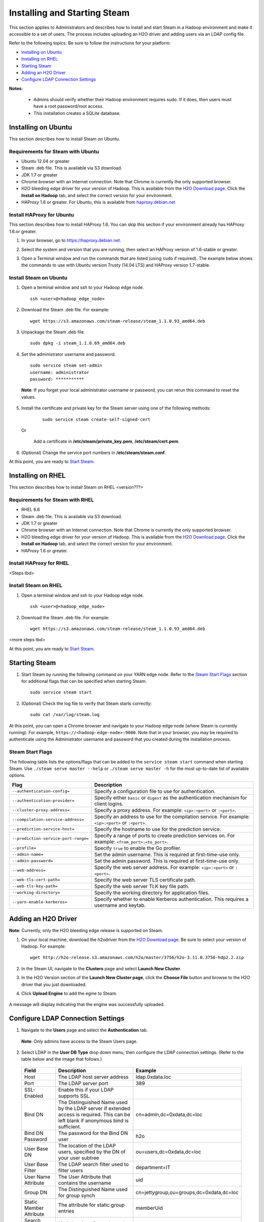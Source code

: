 Installing and Starting Steam
=============================

This section applies to Administrators and describes how to install and start Steam in a Hadoop environment and make it accessible to a set of users. The process includes uploading an H2O driver and adding users via an LDAP config file. 

Refer to the following topics. Be sure to follow the instructions for your platform:

- `Installing on Ubuntu`_
- `Installing on RHEL`_
- `Starting Steam`_
- `Adding an H2O Driver`_
- `Configure LDAP Connection Settings`_

**Notes**: 

 - Admins should verify whether their Hadoop environment requires sudo. If it does, then users must have a root password/root access.

 - This installation creates a SQLite database. 

Installing on Ubuntu 
--------------------

This section describes how to install Steam on Ubuntu. 

Requirements for Steam with Ubuntu
~~~~~~~~~~~~~~~~~~~~~~~~~~~~~~~~~~

- Ubuntu 12.04 or greater
- Steam .deb file. This is available via S3 download.
- JDK 1.7 or greater
- Chrome browser with an Internet connection. Note that Chrome is currently the only supported browser.
- H2O bleeding edge driver for your version of Hadoop. This is available from the `H2O Download page <http://h2o.ai/download>`__. Click the **Install on Hadoop** tab, and select the correct version for your environment.
- HAProxy 1.6 or greater. For Ubuntu, this is available from `haproxy.debian.net <https://haproxy.debian.net>`__


Install HAProxy for Ubuntu
~~~~~~~~~~~~~~~~~~~~~~~~~~

This section describes how to install HAProxy 1.6. You can skip this section if your environment already has HAProxy 1.6.or greater.

1. In your browser, go to `https://haproxy.debian.net <https://haproxy.debian.net>`__.
2. Select the system and version that you are running, then select an HAProxy version of 1.6-stable or greater. 
3. Open a Terminal window and run the commands that are listed (using ``sudo`` if required). The example below shows the commands to use with Ubuntu version Trusty (14.04 LTS) and HAProxy version 1.7-stable. 
   
   .. figure:: images/haproxy_ubuntu.png
      :alt: HAProxy for Ubuntu

Install Steam on Ubuntu
~~~~~~~~~~~~~~~~~~~~~~~

1. Open a terminal window and ssh to your Hadoop edge node.

  ::
  
    ssh <user>@<hadoop_edge_node>

2. Download the Steam .deb file. For example:

  ::

    wget https://s3.amazonaws.com/steam-release/steam_1.1.0.93_amd64.deb

3. Unpackage the Steam .deb file.

  ::
    
    sudo dpkg -i steam_1.1.0.69_amd64.deb

4. Set the administrator username and password.

  ::

    sudo service steam set-admin
    username: administrator
    password: ***********

  **Note**: If you forget your local administrator username or password, you can rerun this command to reset the values.

5. Install the certificate and private key for the Steam server using one of the following methods:

  ::

    sudo service steam create-self-signed-cert
  
 Or 
   
   Add a certificate in **/etc/steam/private_key.pem**, **/etc/steam/cert.pem**.


6. (Optional) Change the service port numbers in **/etc/steam/steam.conf**.

At this point, you are ready to `Start Steam <installation.html#starting-steam>`__.

Installing on RHEL
------------------

This section describes how to install Steam on RHEL <version???>

Requirements for Steam with RHEL
~~~~~~~~~~~~~~~~~~~~~~~~~~~~~~~~

- RHEL 6.6
- Steam .deb file. This is available via S3 download.
- JDK 1.7 or greater
- Chrome browser with an Internet connection. Note that Chrome is currently the only supported browser.
- H2O bleeding edge driver for your version of Hadoop. This is available from the `H2O Download page <http://h2o.ai/download>`__. Click the **Install on Hadoop** tab, and select the correct version for your environment.
- HAProxy 1.6 or greater.

Install HAProxy for RHEL
~~~~~~~~~~~~~~~~~~~~~~~~

<Steps tbd>

Install Steam on RHEL
~~~~~~~~~~~~~~~~~~~~~

1. Open a terminal window and ssh to your Hadoop edge node.

  ::
  
    ssh <user>@<hadoop_edge_node>

2. Download the Steam .deb file. For example:

  ::

    wget https://s3.amazonaws.com/steam-release/steam_1.1.0.93_amd64.deb


<more steps tbd>

At this point, you are ready to `Start Steam <installation.html#starting-steam>`__.

Starting Steam
--------------

1. Start Steam by running the following command on your YARN edge node. Refer to the `Steam Start Flags`_ section for additional flags that can be specified when starting Steam.

  ::
    
    sudo service steam start
   
2. (Optional) Check the log file to verify that Steam starts correctly:

  ::

    sudo cat /var/log/steam.log


At this point, you can open a Chrome browser and navigate to your Hadoop edge node (where Steam is currently running). For example, ``https://<hadoop-edge-node>:9000``. Note that in your browser, you may be required to authenticate using the Administrator username and password that you created during the installation process. 

Steam Start Flags
~~~~~~~~~~~~~~~~~

The following table lists the options/flags that can be added to the ``service steam start`` command when starting Steam. Use ``./steam serve master --help`` or ``./steam serve master -h`` for the most up-to-date list of available options.

+-------------------------------------------+-----------------------------------------+
| Flag                                      | Description                             |
+===========================================+=========================================+
| ``--authentication-config=``              | Specify a configuration file to use     |
|                                           | for authentication.                     |
+-------------------------------------------+-----------------------------------------+ 
| ``--authentication-provider=``            | Specify either ``basic`` or ``digest``  |
|                                           | as the authentication mechanism for     |
|                                           | client logins.                          |
+-------------------------------------------+-----------------------------------------+ 
| ``--cluster-proxy-address=``              | Specify a proxy address. For example:   |
|                                           | ``<ip>:<port>`` or ``:<port>``.         |
+-------------------------------------------+-----------------------------------------+
| ``--compilation-service-address=``        | Specify an address to use for the       |
|                                           | compilation service. For example:       |
|                                           | ``<ip>:<port>`` or ``:<port>``.         |
+-------------------------------------------+-----------------------------------------+
| ``--prediction-service-host=``            | Specify the hostname to use for the     |
|                                           | prediction service.                     |
+-------------------------------------------+-----------------------------------------+
| ``--prediction-service-port-range=``      | Specify a range of ports to create      |
|                                           | prediction services on. For example:    |
|                                           | ``<from_port>:<to_port>``.              |
+-------------------------------------------+-----------------------------------------+
| ``--profile=``                            | Specify ``true`` to enable the Go       |
|                                           | profiler.                               |
+-------------------------------------------+-----------------------------------------+
| ``--admin-name=``                         | Set the admin username. This is         |
|                                           | required at first-time-use only.        |
+-------------------------------------------+-----------------------------------------+
| ``--admin-password=``                     | Set the admin password. This is         |
|                                           | required at first-time-use only.        |
+-------------------------------------------+-----------------------------------------+
| ``--web-address=``                        | Specify the web server address. For     |
|                                           | example: ``<ip>:<port>`` or ``:<port>``.|
+-------------------------------------------+-----------------------------------------+
| ``--web-tls-cert-path=``                  | Specify the web server TLS certificate  |
|                                           | path.                                   |
+-------------------------------------------+-----------------------------------------+
| ``--web-tls-key-path=``                   | Specify the web server TLK key file     |
|                                           | path.                                   |
+-------------------------------------------+-----------------------------------------+
| ``--working-directory=``                  | Specify the working directory for       |
|                                           | application files.                      |
+-------------------------------------------+-----------------------------------------+
| ``--yarn-enable-kerberos=``               | Specify whether to enable Kerberos      |
|                                           | authentication. This requires a username|
|                                           | and keytab.                             |
+-------------------------------------------+-----------------------------------------+


Adding an H2O Driver
--------------------

**Note**: Currently, only the H2O bleeding edge release is supported on Steam. 

1. On your local machine, download the h2odriver from the `H2O Download page <http://h2o.ai/download>`__. Be sure to select your version of Hadoop. For example:

  ::

    wget http://h2o-release.s3.amazonaws.com/h2o/master/3756/h2o-3.11.0.3756-hdp2.2.zip

2. In the Steam UI, navigate to the **Clusters** page and select **Launch New Cluster**.

3. In the H2O Version section of the **Launch New Cluster page**, click the **Choose File** button and browse to the H2O driver that you just downloaded.

4. Click **Upload Engine** to add the egine to Steam.

   .. figure:: images/upload_engine.png
      :alt: Upload Engine
    
A message will display indicating that the engine was successfully uploaded.

Configure LDAP Connection Settings
----------------------------------

1. Navigate to the **Users** page and select the **Authentication** tab. 

 **Note**: Only admins have access to the Steam Users page.

2. Select LDAP in the **User DB Type** drop down menu, then configure the LDAP connection settings. (Refer to the table below and the image that follows.)

 +---------------------------+------------------------------+------------------------------------------+
 | Field                     | Description                  | Example                                  |
 +===========================+==============================+==========================================+
 | Host                      | The LDAP host server address | ldap.0xdata.loc                          |
 +---------------------------+------------------------------+------------------------------------------+
 | Port                      | The LDAP server port         | 389                                      |
 +---------------------------+------------------------------+------------------------------------------+
 | SSL-Enabled               | Enable this if your LDAP     |                                          |
 |                           | supports SSL.                |                                          |
 +---------------------------+------------------------------+------------------------------------------+
 | Bind DN                   | The Distinguished Name used  | cn=admin,dc=0xdata,dc=loc                |
 |                           | by the LDAP server if        |                                          |
 |                           | extended access is required. |                                          |
 |                           | This can be left blank if    |                                          |
 |                           | anonymous bind is sufficient.|                                          |
 +---------------------------+------------------------------+------------------------------------------+
 | Bind DN Password          | The password for the Bind DN | h2o                                      |
 |                           | user                         |                                          |
 +---------------------------+------------------------------+------------------------------------------+
 | User Base DN              | The location of the LDAP     | ou=users,dc=0xdata,dc=loc                |
 |                           | users, specified by the DN of|                                          |
 |                           | your user subtree            |                                          |
 +---------------------------+------------------------------+------------------------------------------+
 | User Base Filter          | The LDAP search filter used  | department=IT                            |
 |                           | to filter users              |                                          |
 +---------------------------+------------------------------+------------------------------------------+
 | User Name Attribute       | The User Attribute that      | uid                                      |
 |                           | contains the username        |                                          |
 +---------------------------+------------------------------+------------------------------------------+
 | Group DN                  | The Distinguished Name used  | cn=jettygroup,ou=groups,dc=0xdata,dc=loc |
 |                           | for group synch              |                                          |
 +---------------------------+------------------------------+------------------------------------------+
 | Static Member Attribute   | The attribute for static     | memberUid                                |
 |                           | group entries                |                                          |
 +---------------------------+------------------------------+------------------------------------------+
 | Search Request Size Limit | Limit the size of search     |                                          |
 |                           | results. 0 indicates         |                                          |
 |                           | unlimited.                   |                                          |
 +---------------------------+------------------------------+------------------------------------------+
 | Search Request Time Limit | Limit the time allotted for  | 0                                        |
 |                           | completing search results. 0 |                                          |
 |                           | indicates unlimited.         |                                          |
 +---------------------------+------------------------------+------------------------------------------+

 .. figure:: images/ldap_authentication_config.png
    :alt: LDAP Configuration
  
3. Click **Test Config** when you are done. A valid response message indicates that the configuration was successful.
4. Click **Save Config**.
5. In order for the configuration to take effect, you must log out and restart (or stop then start) Steam.

  ::
    
    sudo service steam restart

After LDAP is configured, users can log in to Steam using their LDAP username and password. 
